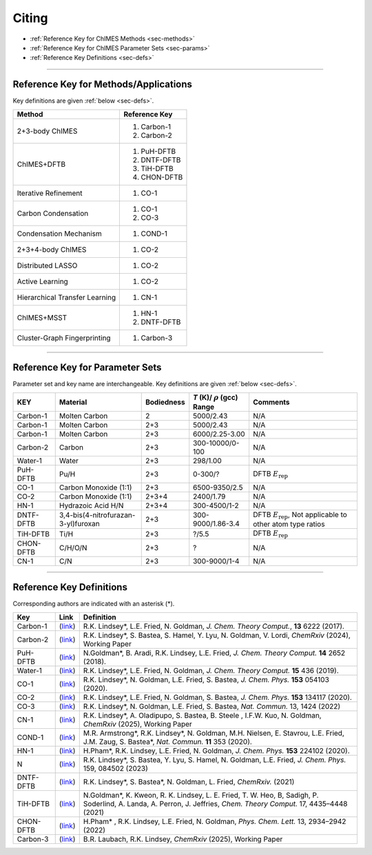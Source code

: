 .. _page-citing:

Citing
=============================================

- :ref:`Reference Key for ChIMES Methods         <sec-methods>`
- :ref:`Reference Key for ChIMES Parameter Sets  <sec-params>`
- :ref:`Reference Key Definitions                <sec-defs>`

---------------


.. _sec-methods:

----------------------------------------
Reference Key for Methods/Applications
----------------------------------------

Key definitions are given :ref:`below <sec-defs>`.

=================================  =================
Method                             Reference Key
=================================  =================
2+3-body ChIMES                    #. Carbon-1
                                   #. Carbon-2
ChIMES+DFTB                        #. PuH-DFTB
                                   #. DNTF-DFTB
                                   #. TiH-DFTB
                                   #. CHON-DFTB
Iterative Refinement               #. CO-1
Carbon Condensation                #. CO-1
                                   #. CO-3
Condensation Mechanism             #. COND-1
2+3+4-body ChIMES                  #. CO-2
Distributed LASSO                  #. CO-2
Active Learning                    #. CO-2                 
Hierarchical Transfer Learning     #. CN-1
ChIMES+MSST                        #. HN-1
                                   #. DNTF-DFTB
Cluster-Graph Fingerprinting       #. Carbon-3 
=================================  =================

----------------


.. _sec-params:

---------------------------------
Reference Key for Parameter Sets
---------------------------------

Parameter set and key name are interchangeable. Key definitions are given :ref:`below <sec-defs>`.

=============  ====================================  ==========   ============================================   =========
KEY            Material                              Bodiedness   `T` (K)/ :math:`\rho` (gcc) Range              Comments
=============  ====================================  ==========   ============================================   =========    
Carbon-1       Molten Carbon                         2            5000/2.43                                      N/A      
Carbon-1       Molten Carbon                         2+3          5000/2.43                                      N/A      
Carbon-1       Molten Carbon                         2+3          6000/2.25-3.00                                 N/A
Carbon-2       Carbon                                2+3          300-10000/0-100                                N/A
Water-1        Water                                 2+3          298/1.00                                       N/A
PuH-DFTB       Pu/H                                  2+3          0-300/?                                        DFTB :math:`E_{\mathrm{rep}}` 
CO-1           Carbon Monoxide (1:1)                 2+3          6500-9350/2.5                                  N/A
CO-2           Carbon Monoxide (1:1)                 2+3+4        2400/1.79                                      N/A
HN-1           Hydrazoic Acid H/N                    2+3+4        300-4500/1-2                                   N/A
DNTF-DFTB      3,4-bis(4-nitrofurazan-3-yl)furoxan   2+3          300-9000/1.86-3.4                              DFTB :math:`E_{\mathrm{rep}}`, Not applicable to other atom type ratios
TiH-DFTB       Ti/H                                  2+3          ?/5.5                                      	   DFTB :math:`E_{\mathrm{rep}}`
CHON-DFTB      C/H/O/N                               2+3          ?                                              N/A
CN-1           C/N                                   2+3          300-9000/1-4                                   N/A
=============  ====================================  ==========   ============================================   =========


---------

.. _sec-defs:

---------------------------------
Reference Key Definitions
---------------------------------

Corresponding authors are indicated with an asterisk (*).

===================   ============================================================   ==============
Key                   Link                                                           Definition
===================   ============================================================   ==============
Carbon-1              (`link <https://doi.org/10.1021/acs.jctc.7b00867>`_)           R.K. Lindsey*, L.E. Fried, N. Goldman, `J. Chem. Theory Comput.`, **13**  6222   (2017).
Carbon-2              (`link <https://doi.org/10.26434/chemrxiv-2024-s1fs5-v3>`_)    R.K. Lindsey*, S. Bastea, S. Hamel, Y. Lyu, N. Goldman, V. Lordi, `ChemRxiv` (2024), Working Paper
PuH-DFTB              (`link <https://doi.org/10.1021/acs.jctc.8b00165>`_)           N.Goldman*, B. Aradi, R.K. Lindsey, L.E. Fried, `J. Chem. Theory Comput.` **14** 2652 (2018).
Water-1               (`link <https://doi.org/10.1021/acs.jctc.8b00831>`_)           R.K. Lindsey*, L.E. Fried, N. Goldman, `J. Chem. Theory Comput.`  **15**  436    (2019).
CO-1                  (`link <https://doi.org/10.1063/5.0012840>`_)                  R.K. Lindsey*, N. Goldman, L.E. Fried, S. Bastea, `J. Chem. Phys.` **153** 054103 (2020).
CO-2                  (`link <https://doi.org/10.1063/5.0021965>`_)                  R.K. Lindsey*, L.E. Fried, N. Goldman, S. Bastea, `J. Chem. Phys.` **153** 134117 (2020).
CO-3                  (`link <https://doi.org/10.1038/s41467-022-29024-x>`_)         R.K. Lindsey*, N. Goldman, L.E. Fried, S. Bastea, `Nat. Commun.` 13, 1424 (2022)
CN-1                  (`link <https://doi.org/10.26434/chemrxiv-2024-523v8>`_)       R.K. Lindsey*, A. Oladipupo, S. Bastea, B. Steele , I.F.W. Kuo, N. Goldman, `ChemRxiv` (2025), Working Paper
COND-1                (`link <https://doi.org/10.1038/s41467-019-14034-z>`_)         M.R. Armstrong*, R.K. Lindsey*, N. Goldman, M.H. Nielsen, E. Stavrou, L.E. Fried, J.M. Zaug, S. Bastea*, `Nat. Commun.` **11** 353 (2020).
HN-1                  (`link <https://doi.org/10.1063/5.0029011>`_)                  H.Pham*, R.K. Lindsey, L.E. Fried, N. Goldman, `J. Chem. Phys.` **153** 224102 (2020).
N                     (`link <https://doi.org/10.1063/5.0157238>`_)                  R.K. Lindsey*, S. Bastea, Y. Lyu,  S. Hamel, N. Goldman, L.E. Fried, `J. Chem. Phys.` 159, 084502 (2023)
DNTF-DFTB             (`link <https://doi.org/10.26434/chemrxiv.14043839.v1>`_)      R.K. Lindsey*, S. Bastea*, N. Goldman, L. Fried, `ChemRxiv.` (2021)
TiH-DFTB              (`link <https://doi.org/10.1021/acs.jctc.1c00172>`_)           N.Goldman*, K. Kweon, R. K. Lindsey, L. E. Fried, T. W. Heo, B, Sadigh, P. Soderlind, A. Landa, A. Perron, J. Jeffries, `Chem. Theory Comput.` 17, 4435–4448 (2021)
CHON-DFTB             (`link <https://doi.org/10.1021/acs.jpclett.2c00453>`_)        H.Pham* , R.K. Lindsey, L.E. Fried, N. Goldman, `Phys. Chem. Lett.` 13, 2934–2942 (2022) 
Carbon-3              (`link <https://doi.org/10.26434/chemrxiv-2025-vr0cs>`_)       B.R. Laubach, R.K. Lindsey, `ChemRxiv` (2025), Working Paper
===================   ============================================================   ==============



